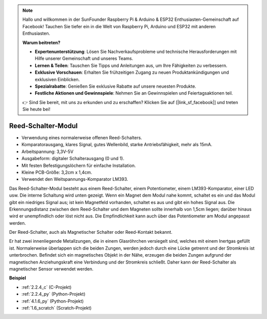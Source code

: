 .. note::

    Hallo und willkommen in der SunFounder Raspberry Pi & Arduino & ESP32 Enthusiasten-Gemeinschaft auf Facebook! Tauchen Sie tiefer ein in die Welt von Raspberry Pi, Arduino und ESP32 mit anderen Enthusiasten.

    **Warum beitreten?**

    - **Expertenunterstützung**: Lösen Sie Nachverkaufsprobleme und technische Herausforderungen mit Hilfe unserer Gemeinschaft und unseres Teams.
    - **Lernen & Teilen**: Tauschen Sie Tipps und Anleitungen aus, um Ihre Fähigkeiten zu verbessern.
    - **Exklusive Vorschauen**: Erhalten Sie frühzeitigen Zugang zu neuen Produktankündigungen und exklusiven Einblicken.
    - **Spezialrabatte**: Genießen Sie exklusive Rabatte auf unsere neuesten Produkte.
    - **Festliche Aktionen und Gewinnspiele**: Nehmen Sie an Gewinnspielen und Feiertagsaktionen teil.

    👉 Sind Sie bereit, mit uns zu erkunden und zu erschaffen? Klicken Sie auf [|link_sf_facebook|] und treten Sie heute bei!

.. _cpn_reed_switch:

Reed-Schalter-Modul
======================

.. image:: img/reed_switch.png
    :width: 300
    :align: center

* Verwendung eines normalerweise offenen Reed-Schalters.
* Komparatorausgang, klares Signal, gutes Wellenbild, starke Antriebsfähigkeit, mehr als 15mA.
* Arbeitspannung: 3,3V-5V
* Ausgabeform: digitaler Schalterausgang (0 und 1).
* Mit festen Befestigungslöchern für einfache Installation.
* Kleine PCB-Größe: 3,2cm x 1,4cm.
* Verwendet den Weitspannungs-Komparator LM393.

Das Reed-Schalter-Modul besteht aus einem Reed-Schalter, einem Potentiometer, einem LM393-Komparator, einer LED usw. Die interne Schaltung wird unten gezeigt. Wenn ein Magnet dem Modul nahe kommt, schaltet es ein und das Modul gibt ein niedriges Signal aus; ist kein Magnetfeld vorhanden, schaltet es aus und gibt ein hohes Signal aus. Die Erkennungsdistanz zwischen dem Reed-Schalter und dem Magneten sollte innerhalb von 1,5cm liegen; darüber hinaus wird er unempfindlich oder löst nicht aus. Die Empfindlichkeit kann auch über das Potentiometer am Modul angepasst werden.

.. image:: img/reedswitch_sche.jpg
    :width: 600
    :align: center

Der Reed-Schalter, auch als Magnetischer Schalter oder Reed-Kontakt bekannt.

Er hat zwei innenliegende Metallzungen, die in einem Glasröhrchen versiegelt sind, welches mit einem Inertgas gefüllt ist. Normalerweise überlappen sich die beiden Zungen, werden jedoch durch eine Lücke getrennt und der Stromkreis ist unterbrochen. Befindet sich ein magnetisches Objekt in der Nähe, erzeugen die beiden Zungen aufgrund der magnetischen Anziehungskraft eine Verbindung und der Stromkreis schließt. Daher kann der Reed-Schalter als magnetischer Sensor verwendet werden.

.. image:: img/HowItWorksReed.jpg

**Beispiel**

* :ref:`2.2.4_c` (C-Projekt)
* :ref:`2.2.4_py` (Python-Projekt)
* :ref:`4.1.6_py` (Python-Projekt)
* :ref:`1.6_scratch` (Scratch-Projekt)
